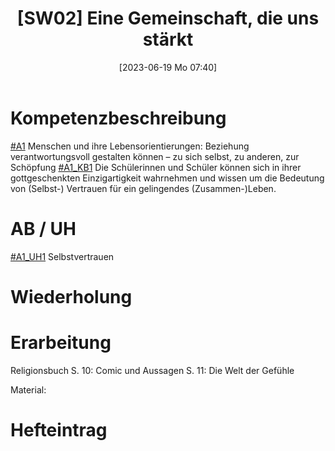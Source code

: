 #+title:      [SW02] Eine Gemeinschaft, die uns stärkt
#+date:       [2023-06-19 Mo 07:40]
#+filetags:   :01:sw02:
#+identifier: 20230619T074010

* Kompetenzbeschreibung
[[#A1]] Menschen und ihre Lebensorientierungen: Beziehung verantwortungsvoll gestalten können – zu sich selbst, zu anderen, zur Schöpfung
[[#A1_KB1]] Die Schülerinnen und Schüler können sich in ihrer gottgeschenkten Einzigartigkeit wahrnehmen und wissen um die Bedeutung von (Selbst-) Vertrauen für ein gelingendes (Zusammen-)Leben.


* AB / UH
[[#A1_UH1]] Selbstvertrauen

* Wiederholung


* Erarbeitung
Religionsbuch
S. 10: Comic und Aussagen
S. 11: Die Welt der Gefühle

Material:


* Hefteintrag

